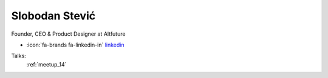 Slobodan Stević
=================
Founder, CEO & Product Designer at Altfuture

- :icon:`fa-brands fa-linkedin-in` `linkedin <https://www.linkedin.com/in/altfuture/>`_


.. image:: ../_static/img/speakers/slobodan-stevic.jpg
    :alt: profile-photo
    :width: 200px



Talks:
 :ref:`meetup_14`

